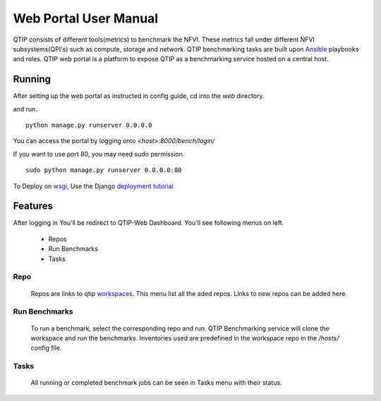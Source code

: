 .. This work is licensed under a Creative Commons Attribution 4.0 International License.
.. http://creativecommons.org/licenses/by/4.0


**********************
Web Portal User Manual
**********************

QTIP consists of different tools(metrics) to benchmark the NFVI. These metrics
fall under different NFVI subsystems(QPI's) such as compute, storage and network.
QTIP benchmarking tasks are built upon `Ansible`_ playbooks and roles.
QTIP web portal is a platform to expose QTIP as a benchmarking service hosted on a central host.


Running
=======

After setting up the web portal as instructed in config guide, cd into the `web` directory.

and run.

::

    python manage.py runserver 0.0.0.0


You can access the portal by logging onto `<host>:8000/bench/login/`

If you want to use port 80, you may need sudo permission.

::

    sudo python manage.py runserver 0.0.0.0:80

To Deploy on `wsgi`_, Use the Django `deployment tutorial`_


Features
========

After logging in You'll be redirect to QTIP-Web Dashboard. You'll see following menus on left.

    * Repos
    * Run Benchmarks
    * Tasks

Repo
----

    Repos are links to qtip `workspaces`_. This menu list all the aded repos. Links to new repos
    can be added here.

Run Benchmarks
--------------

    To run a benchmark, select the corresponding repo and run. QTIP Benchmarking service will clone
    the workspace and run the benchmarks. Inventories used are predefined in the workspace repo in the `/hosts/` config file.

Tasks
-----

    All running or completed benchmark jobs can be seen in Tasks menu with their status.



.. _Ansible: https://www.ansible.com/
.. _wsgi: https://wsgi.readthedocs.io/en/latest/what.html
.. _deployment tutorial: https://docs.djangoproject.com/en/1.11/howto/deployment/wsgi/
.. _workspaces: https://github.com/opnfv/qtip/blob/master/docs/testing/developer/devguide/ansible.rst#create-workspace
